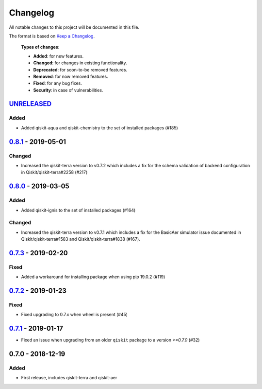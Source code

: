 *********
Changelog
*********

All notable changes to this project will be documented in this file.

The format is based on `Keep a Changelog`_.

  **Types of changes:**

  - **Added**: for new features.
  - **Changed**: for changes in existing functionality.
  - **Deprecated**: for soon-to-be removed features.
  - **Removed**: for now removed features.
  - **Fixed**: for any bug fixes.
  - **Security**: in case of vulnerabilities.

`UNRELEASED`_
=============

Added
-----

- Added qiskit-aqua and qiskit-chemistry to the set of installed packages (#185)


`0.8.1`_ - 2019-05-01
=====================

Changed
-------

- Increased the qiskit-terra version to v0.7.2 which includes a fix for the
  schema validation of backend configuration in Qiskit/qiskit-terra#2258 (#217)


`0.8.0`_ - 2019-03-05
=====================

Added
-----

- Added qiskit-ignis to the set of installed packages (#164)

Changed
-------

- Increased the qiskit-terra version to v0.7.1 which includes a fix for the
  BasicAer simulator issue documented in Qiskit/qiskit-terra#1583 and
  Qiskit/qiskit-terra#1838 (#167).


`0.7.3`_ - 2019-02-20
=====================

Fixed
-----

- Added a workaround for installing package when using pip 19.0.2 (#119)

`0.7.2`_ - 2019-01-23
=====================

Fixed
-----

- Fixed upgrading to 0.7.x  when wheel is present (#45)

`0.7.1`_ - 2019-01-17
=====================

- Fixed an issue when upgrading from an older ``qiskit`` package to a version
  `>=0.7.0` (#32)

0.7.0 - 2018-12-19
=====================

Added
-----

- First release, includes qiskit-terra and qiskit-aer

.. _UNRELEASED: https://github.com/Qiskit/qiskit-terra/compare/0.8.1...HEAD
.. _0.8.1: https://github.com/Qiskit/qiskit/compare/0.8.0...0.8.1
.. _0.8.0: https://github.com/Qiskit/qiskit/compare/0.7.3...0.8.0
.. _0.7.3: https://github.com/Qiskit/qiskit/compare/0.7.2...0.7.3
.. _0.7.2: https://github.com/Qiskit/qiskit/compare/0.7.1...0.7.2
.. _0.7.1: https://github.com/Qiskit/qiskit/compare/0.7.0...0.7.1

.. _Keep a Changelog: http://keepachangelog.com/en/1.0.0/
